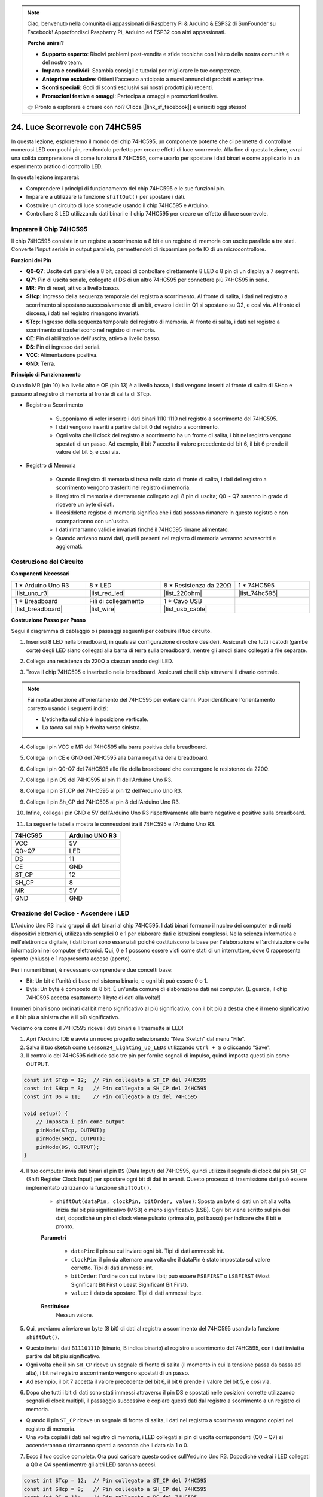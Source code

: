 .. note::

    Ciao, benvenuto nella comunità di appassionati di Raspberry Pi & Arduino & ESP32 di SunFounder su Facebook! Approfondisci Raspberry Pi, Arduino ed ESP32 con altri appassionati.

    **Perché unirsi?**

    - **Supporto esperto**: Risolvi problemi post-vendita e sfide tecniche con l'aiuto della nostra comunità e del nostro team.
    - **Impara e condividi**: Scambia consigli e tutorial per migliorare le tue competenze.
    - **Anteprime esclusive**: Ottieni l'accesso anticipato a nuovi annunci di prodotti e anteprime.
    - **Sconti speciali**: Godi di sconti esclusivi sui nostri prodotti più recenti.
    - **Promozioni festive e omaggi**: Partecipa a omaggi e promozioni festive.

    👉 Pronto a esplorare e creare con noi? Clicca [|link_sf_facebook|] e unisciti oggi stesso!

24. Luce Scorrevole con 74HC595
=======================================

In questa lezione, esploreremo il mondo del chip 74HC595, un componente potente che ci permette di controllare numerosi LED con pochi pin, rendendolo perfetto per creare effetti di luce scorrevole. Alla fine di questa lezione, avrai una solida comprensione di come funziona il 74HC595, come usarlo per spostare i dati binari e come applicarlo in un esperimento pratico di controllo LED.

.. raw:: html

    <video muted controls style = "max-width:90%">
        <source src="_static/video/24_flowing_light.mp4" type="video/mp4">
        Your browser does not support the video tag.
    </video>

In questa lezione imparerai:

* Comprendere i principi di funzionamento del chip 74HC595 e le sue funzioni pin.
* Imparare a utilizzare la funzione ``shiftOut()`` per spostare i dati.
* Costruire un circuito di luce scorrevole usando il chip 74HC595 e Arduino.
* Controllare 8 LED utilizzando dati binari e il chip 74HC595 per creare un effetto di luce scorrevole.

Imparare il Chip 74HC595
----------------------------

Il chip 74HC595 consiste in un registro a scorrimento a 8 bit e un registro di memoria con uscite parallele a tre stati. Converte l'input seriale in output parallelo, permettendoti di risparmiare porte IO di un microcontrollore.

.. image:: img/24_74hc595.png
    :width: 300
    :align: center

**Funzioni dei Pin**

.. image:: img/24_74hc595_pin.png
    :width: 500
    :align: center

* **Q0-Q7**: Uscite dati parallele a 8 bit, capaci di controllare direttamente 8 LED o 8 pin di un display a 7 segmenti.
* **Q7'**: Pin di uscita seriale, collegato al DS di un altro 74HC595 per connettere più 74HC595 in serie.
* **MR**: Pin di reset, attivo a livello basso.
* **SHcp**: Ingresso della sequenza temporale del registro a scorrimento. Al fronte di salita, i dati nel registro a scorrimento si spostano successivamente di un bit, ovvero i dati in Q1 si spostano su Q2, e così via. Al fronte di discesa, i dati nel registro rimangono invariati.
* **STcp**: Ingresso della sequenza temporale del registro di memoria. Al fronte di salita, i dati nel registro a scorrimento si trasferiscono nel registro di memoria.
* **CE**: Pin di abilitazione dell'uscita, attivo a livello basso.
* **DS**: Pin di ingresso dati seriali.
* **VCC**: Alimentazione positiva.
* **GND**: Terra.

**Principio di Funzionamento**

Quando MR (pin 10) è a livello alto e OE (pin 13) è a livello basso, 
i dati vengono inseriti al fronte di salita di SHcp e passano al registro di memoria al fronte di salita di STcp.

* Registro a Scorrimento

    * Supponiamo di voler inserire i dati binari 1110 1110 nel registro a scorrimento del 74HC595.
    * I dati vengono inseriti a partire dal bit 0 del registro a scorrimento.
    * Ogni volta che il clock del registro a scorrimento ha un fronte di salita, i bit nel registro vengono spostati di un passo. Ad esempio, il bit 7 accetta il valore precedente del bit 6, il bit 6 prende il valore del bit 5, e così via.

.. image:: img/24_74hc595_shift.png
    :width: 600
    :align: center

* Registro di Memoria

    * Quando il registro di memoria si trova nello stato di fronte di salita, i dati del registro a scorrimento vengono trasferiti nel registro di memoria.
    * Il registro di memoria è direttamente collegato agli 8 pin di uscita; Q0 ~ Q7 saranno in grado di ricevere un byte di dati. 
    * Il cosiddetto registro di memoria significa che i dati possono rimanere in questo registro e non scompariranno con un'uscita. 
    * I dati rimarranno validi e invariati finché il 74HC595 rimane alimentato. 
    * Quando arrivano nuovi dati, quelli presenti nel registro di memoria verranno sovrascritti e aggiornati.

.. image:: img/24_74hc595_storage.png
    :width: 600
    :align: center



Costruzione del Circuito
--------------------------------

**Componenti Necessari**

.. list-table:: 
   :widths: 25 25 25 25
   :header-rows: 0

   * - 1 * Arduino Uno R3
     - 8 * LED
     - 8 * Resistenza da 220Ω
     - 1 * 74HC595
   * - |list_uno_r3| 
     - |list_red_led| 
     - |list_220ohm| 
     - |list_74hc595|  
   * - 1 * Breadboard
     - Fili di collegamento
     - 1 * Cavo USB
     - 
   * - |list_breadboard| 
     - |list_wire| 
     - |list_usb_cable| 
     - 

**Costruzione Passo per Passo**

Segui il diagramma di cablaggio o i passaggi seguenti per costruire il tuo circuito.

.. image:: img/24_flow_light.png
    :width: 600
    :align: center

1. Inserisci 8 LED nella breadboard, in qualsiasi configurazione di colore desideri. Assicurati che tutti i catodi (gambe corte) degli LED siano collegati alla barra di terra sulla breadboard, mentre gli anodi siano collegati a file separate.

.. image:: img/24_flow_light_led.png
    :width: 500
    :align: center

2. Collega una resistenza da 220Ω a ciascun anodo degli LED.

.. image:: img/24_flow_light_resistor.png
    :width: 500
    :align: center

3. Trova il chip 74HC595 e inseriscilo nella breadboard. Assicurati che il chip attraversi il divario centrale.

.. note::

    Fai molta attenzione all'orientamento del 74HC595 per evitare danni. Puoi identificare l'orientamento corretto usando i seguenti indizi:

    * L'etichetta sul chip è in posizione verticale.
    * La tacca sul chip è rivolta verso sinistra.

.. image:: img/24_flow_light_74hc595.png
    :width: 500
    :align: center

4. Collega i pin VCC e MR del 74HC595 alla barra positiva della breadboard.

.. image:: img/24_flow_light_vcc.png
    :width: 500
    :align: center

5. Collega i pin CE e GND del 74HC595 alla barra negativa della breadboard.

.. image:: img/24_flow_light_gnd.png
    :width: 500
    :align: center

6. Collega i pin Q0-Q7 del 74HC595 alle file della breadboard che contengono le resistenze da 220Ω.

.. image:: img/24_flow_light_q0_q7.png
    :width: 500
    :align: center

7. Collega il pin DS del 74HC595 al pin 11 dell'Arduino Uno R3.

.. image:: img/24_flow_light_pin11.png
    :width: 600
    :align: center

8. Collega il pin ST_CP del 74HC595 al pin 12 dell'Arduino Uno R3.

.. image:: img/24_flow_light_pin12.png
    :width: 600
    :align: center

9. Collega il pin Sh_CP del 74HC595 al pin 8 dell'Arduino Uno R3.

.. image:: img/24_flow_light_pin8.png
    :width: 600
    :align: center

10. Infine, collega i pin GND e 5V dell'Arduino Uno R3 rispettivamente alle barre negative e positive sulla breadboard.

.. image:: img/24_flow_light.png
    :width: 600
    :align: center

11. La seguente tabella mostra le connessioni tra il 74HC595 e l'Arduino Uno R3.

.. list-table::
    :widths: 20 20
    :header-rows: 1

    *   - 74HC595
        - Arduino UNO R3
    *   - VCC
        - 5V
    *   - Q0~Q7
        - LED
    *   - DS
        - 11
    *   - CE
        - GND
    *   - ST_CP
        - 12
    *   - SH_CP
        - 8
    *   - MR
        - 5V
    *   - GND
        - GND

Creazione del Codice - Accendere i LED
--------------------------------------------

L'Arduino Uno R3 invia gruppi di dati binari al chip 74HC595.
I dati binari formano il nucleo dei computer e di molti dispositivi elettronici, utilizzando semplici 0 e 1 per elaborare dati e istruzioni complessi. 
Nella scienza informatica e nell'elettronica digitale, i dati binari sono essenziali poiché costituiscono la base per l'elaborazione e l'archiviazione delle informazioni nei computer elettronici.
Qui, 0 e 1 possono essere visti come stati di un interruttore, dove 0 rappresenta spento (chiuso) e 1 rappresenta acceso (aperto).

Per i numeri binari, è necessario comprendere due concetti base:

* Bit: Un bit è l'unità di base nel sistema binario, e ogni bit può essere 0 o 1.
* Byte: Un byte è composto da 8 bit. È un'unità comune di elaborazione dati nei computer. (E guarda, il chip 74HC595 accetta esattamente 1 byte di dati alla volta!)

I numeri binari sono ordinati dal bit meno significativo al più significativo, con il bit più a destra che è il meno significativo e il bit più a sinistra che è il più significativo.

.. image:: img/24_binary_bit.png
    :width: 500
    :align: center

Vediamo ora come il 74HC595 riceve i dati binari e li trasmette ai LED!

1. Apri l'Arduino IDE e avvia un nuovo progetto selezionando "New Sketch" dal menu "File".
2. Salva il tuo sketch come ``Lesson24_Lighting_up_LEDs`` utilizzando ``Ctrl + S`` o cliccando "Save".

3. Il controllo del 74HC595 richiede solo tre pin per fornire segnali di impulso, quindi imposta questi pin come OUTPUT.

.. code-block:: Arduino

    const int STcp = 12;  // Pin collegato a ST_CP del 74HC595
    const int SHcp = 8;   // Pin collegato a SH_CP del 74HC595
    const int DS = 11;    // Pin collegato a DS del 74HC595

    void setup() {
        // Imposta i pin come output
        pinMode(STcp, OUTPUT);
        pinMode(SHcp, OUTPUT);
        pinMode(DS, OUTPUT);
    }

4. Il tuo computer invia dati binari al pin ``DS`` (Data Input) del 74HC595, quindi utilizza il segnale di clock dal pin ``SH_CP`` (Shift Register Clock Input) per spostare ogni bit di dati in avanti. Questo processo di trasmissione dati può essere implementato utilizzando la funzione ``shiftOut()``.

    * ``shiftOut(dataPin, clockPin, bitOrder, value)``: Sposta un byte di dati un bit alla volta. Inizia dal bit più significativo (MSB) o meno significativo (LSB). Ogni bit viene scritto sul pin dei dati, dopodiché un pin di clock viene pulsato (prima alto, poi basso) per indicare che il bit è pronto.

    **Parametri**

        * ``dataPin``: il pin su cui inviare ogni bit. Tipi di dati ammessi: int.
        * ``clockPin``: il pin da alternare una volta che il dataPin è stato impostato sul valore corretto. Tipi di dati ammessi: int.
        * ``bitOrder``: l'ordine con cui inviare i bit; può essere ``MSBFIRST`` o ``LSBFIRST`` (Most Significant Bit First o Least Significant Bit First).
        * ``value``: il dato da spostare. Tipi di dati ammessi: byte.

    **Restituisce**
        Nessun valore.

5. Qui, proviamo a inviare un byte (8 bit) di dati al registro a scorrimento del 74HC595 usando la funzione ``shiftOut()``.

.. code-block:: Arduino
    :emphasize-lines: 3

    void loop()
    {
        shiftOut(DS, SHcp, MSBFIRST, B11101110);  // Sposta i dati, MSB first
    }

* Questo invia i dati ``B11101110`` (binario, B indica binario) al registro a scorrimento del 74HC595, con i dati inviati a partire dal bit più significativo.
* Ogni volta che il pin ``SH_CP`` riceve un segnale di fronte di salita (il momento in cui la tensione passa da bassa ad alta), i bit nel registro a scorrimento vengono spostati di un passo.
* Ad esempio, il bit 7 accetta il valore precedente del bit 6, il bit 6 prende il valore del bit 5, e così via.

.. image:: img/24_74hc595_shift.png
    :width: 500
    :align: center

6. Dopo che tutti i bit di dati sono stati immessi attraverso il pin DS e spostati nelle posizioni corrette utilizzando segnali di clock multipli, il passaggio successivo è copiare questi dati dal registro a scorrimento a un registro di memoria.

.. code-block:: Arduino
    :emphasize-lines: 2,7

    void loop() {
        digitalWrite(STcp, LOW);  // Imposta ST_CP (Pin Latch) a livello basso e mantienilo basso durante la trasmissione dei dati
        
        // Invia i dati al registro a scorrimento utilizzando MSBFIRST (Most Significant Bit First)
        shiftOut(DS, SHcp, MSBFIRST, B11101110);
        
        digitalWrite(STcp, HIGH);  // Porta ST_CP a livello alto per salvare i dati nei pin di uscita
        
        delay(1000);  // Attendi un secondo prima di ripetere
    }

* Quando il pin ``ST_CP`` riceve un segnale di fronte di salita, i dati nel registro a scorrimento vengono copiati nel registro di memoria.
* Una volta copiati i dati nel registro di memoria, i LED collegati ai pin di uscita corrispondenti (Q0 ~ Q7) si accenderanno o rimarranno spenti a seconda che il dato sia 1 o 0.

.. image:: img/24_74hc595_storage_1data.png
    :width: 300
    :align: center

7. Ecco il tuo codice completo. Ora puoi caricare questo codice sull'Arduino Uno R3. Dopodiché vedrai i LED collegati a Q0 e Q4 spenti mentre gli altri LED saranno accesi.

.. code-block:: Arduino

    const int STcp = 12;  // Pin collegato a ST_CP del 74HC595
    const int SHcp = 8;   // Pin collegato a SH_CP del 74HC595
    const int DS = 11;    // Pin collegato a DS del 74HC595

    void setup() {
        // Imposta i pin come output
        pinMode(STcp, OUTPUT);
        pinMode(SHcp, OUTPUT);
        pinMode(DS, OUTPUT);
    }

    void loop() {
        digitalWrite(STcp, LOW);  // Porta ST_CP a livello basso e mantienilo basso durante la trasmissione
        shiftOut(DS, SHcp, MSBFIRST, B11101110);  // Invia i dati, MSB first
        digitalWrite(STcp, HIGH);  // Porta ST_CP a livello alto per salvare i dati
        delay(1000);  // Attendi un secondo
    }

**Domanda**

Cosa succede se cambiamo ``MSBFIRST`` con ``LSBFIRST`` in ``shiftOut(DS, SHcp, MSBFIRST, B11101110);``? Perché?



Creazione del Codice - Luce Scorrevole
---------------------------------------------

Come possiamo implementare un effetto di luce scorrevole, dove i LED si accendono uno alla volta?

1. Apri lo sketch che hai salvato in precedenza, ``Lesson24_Lighting_up_LEDs``. 

2. Fai clic su “Salva con nome...” dal menu “File” e rinominalo in ``Lesson24_Flowing_Light``. Clicca su "Salva".

3. Qui, vogliamo configurare una luce scorrevole, dove i LED si accendono uno alla volta. Scriveremo gli stati di accensione/spegnimento di questa sequenza di luci scorrevoli come un array.

.. code-block:: Arduino
    :emphasize-lines: 4

    const int STcp = 12;  // Pin collegato a ST_CP del 74HC595
    const int SHcp = 8;   // Pin collegato a SH_CP del 74HC595
    const int DS = 11;    // Pin collegato a DS del 74HC595
    int datArray[] = {B00000000, B00000001, B00000011, B00000111, B00001111, B00011111, B00111111, B01111111, B11111111};

4. Poi, utilizza un ciclo ``for`` per chiamare sequenzialmente questo array.

.. code-block:: Arduino
    :emphasize-lines: 3,5

    void loop()
    {
        for (int num = 0; num <= 8; num++) {
            digitalWrite(STcp, LOW);                      // Imposta ST_CP a livello basso e mantienilo basso durante la trasmissione
            shiftOut(DS, SHcp, MSBFIRST, datArray[num]);  // Invia i dati, MSB first
            digitalWrite(STcp, HIGH);                     // Porta ST_CP a livello alto per salvare i dati
            delay(1000);                                  // Attendi un secondo
        }
    }

5. Ecco il tuo codice completo. Ora puoi caricare questo codice sull'Arduino Uno R3, e vedrai i LED accendersi uno alla volta, come una luce scorrevole.

.. code-block:: Arduino

    const int STcp = 12;  // Pin collegato a ST_CP del 74HC595
    const int SHcp = 8;   // Pin collegato a SH_CP del 74HC595
    const int DS = 11;    // Pin collegato a DS del 74HC595
    int datArray[] = {B00000000, B00000001, B00000011, B00000111, B00001111, B00011111, B00111111, B01111111, B11111111};

    void setup ()
    {
        // Imposta i pin come output
        pinMode(STcp, OUTPUT);
        pinMode(SHcp, OUTPUT);
        pinMode(DS, OUTPUT);
    }

    void loop()
    {
        for (int num = 0; num <= 8; num++) {
            digitalWrite(STcp, LOW);                      // Imposta ST_CP a livello basso e mantienilo basso durante la trasmissione
            shiftOut(DS, SHcp, MSBFIRST, datArray[num]);  // Invia i dati, MSB first
            digitalWrite(STcp, HIGH);                     // Porta ST_CP a livello alto per salvare i dati
            delay(1000);                                  // Attendi un secondo
        }
    }

6. Infine, ricorda di salvare il codice e sistemare la tua postazione di lavoro.

**Domanda**

Se vogliamo avere tre LED accesi alla volta e farli sembrare "scorrere", come dovrebbero essere modificati gli elementi dell'array ``datArray[]``?

**Riepilogo**

In questa lezione, abbiamo esplorato la struttura e il funzionamento del chip 74HC595, imparando come trasferire i dati binari attraverso il suo registro a scorrimento e costruire un esperimento di luce scorrevole. Utilizzando la funzione ``shiftOut()`` per controllare la trasmissione dei dati binari, siamo riusciti a gestire l'accensione sequenziale di 8 LED per ottenere un effetto di luce scorrevole. Con queste nuove conoscenze, ora dovresti essere in grado di utilizzare efficacemente il chip 74HC595 per aggiungere effetti di illuminazione brillanti ai tuoi progetti.

